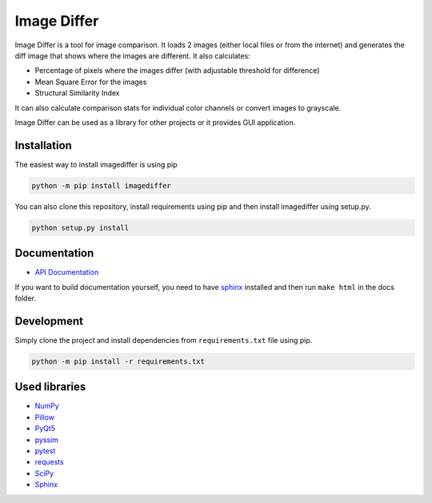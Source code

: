 Image Differ
============

.. image:: https://travis-ci.org/janslifka/imagediffer.svg?branch=master
   :alt: Tests Status

.. image:: https://readthedocs.org/projects/imagediffer/badge/?version=latest
   :target: http://imagediffer.readthedocs.io/en/latest/?badge=latest
   :alt: Documentation Status


Image Differ is a tool for image comparison. It loads 2 images (either local files or from the internet) and generates the diff image that shows where the images are different. It also calculates:

- Percentage of pixels where the images differ (with adjustable threshold for difference)
- Mean Square Error for the images
- Structural Similarity Index

It can also calculate comparison stats for individual color channels or convert images to grayscale.

Image Differ can be used as a library for other projects or it provides GUI application.


Installation
------------

The easiest way to install imagediffer is using pip

.. code-block:: bash

   python -m pip install imagediffer


You can also clone this repository, install requirements using pip and then install imagediffer
using setup.py.

.. code-block:: bash

   python setup.py install


Documentation
-------------

- `API Documentation <http://imagediffer.readthedocs.io>`_

If you want to build documentation yourself, you need to have `sphinx <http://www.sphinx-doc.org/>`_ installed and
then run ``make html`` in the docs folder.


Development
-----------

Simply clone the project and install dependencies from ``requirements.txt`` file using pip.

.. code-block:: bash

   python -m pip install -r requirements.txt


Used libraries
--------------

- `NumPy <https://pypi.python.org/pypi/numpy>`_
- `Pillow <https://pypi.python.org/pypi/Pillow>`_
- `PyQt5 <https://pypi.python.org/pypi/PyQt5>`_
- `pyssim <https://pypi.python.org/pypi/pyssim>`_
- `pytest <https://pypi.python.org/pypi/pytest>`_
- `requests <https://pypi.python.org/pypi/requests>`_
- `SciPy <https://pypi.python.org/pypi/scipy>`_
- `Sphinx <https://pypi.python.org/pypi/Sphinx>`_
